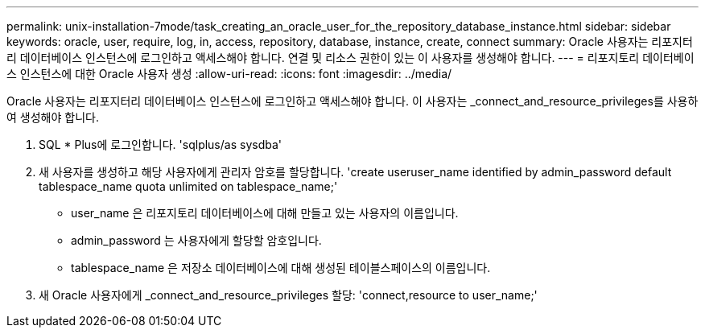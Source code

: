 ---
permalink: unix-installation-7mode/task_creating_an_oracle_user_for_the_repository_database_instance.html 
sidebar: sidebar 
keywords: oracle, user, require, log, in, access, repository, database, instance, create, connect 
summary: Oracle 사용자는 리포지터리 데이터베이스 인스턴스에 로그인하고 액세스해야 합니다. 연결 및 리소스 권한이 있는 이 사용자를 생성해야 합니다. 
---
= 리포지토리 데이터베이스 인스턴스에 대한 Oracle 사용자 생성
:allow-uri-read: 
:icons: font
:imagesdir: ../media/


[role="lead"]
Oracle 사용자는 리포지터리 데이터베이스 인스턴스에 로그인하고 액세스해야 합니다. 이 사용자는 _connect_and_resource_privileges를 사용하여 생성해야 합니다.

. SQL * Plus에 로그인합니다. 'sqlplus/as sysdba'
. 새 사용자를 생성하고 해당 사용자에게 관리자 암호를 할당합니다. 'create useruser_name identified by admin_password default tablespace_name quota unlimited on tablespace_name;'
+
** user_name 은 리포지토리 데이터베이스에 대해 만들고 있는 사용자의 이름입니다.
** admin_password 는 사용자에게 할당할 암호입니다.
** tablespace_name 은 저장소 데이터베이스에 대해 생성된 테이블스페이스의 이름입니다.


. 새 Oracle 사용자에게 _connect_and_resource_privileges 할당: 'connect,resource to user_name;'

